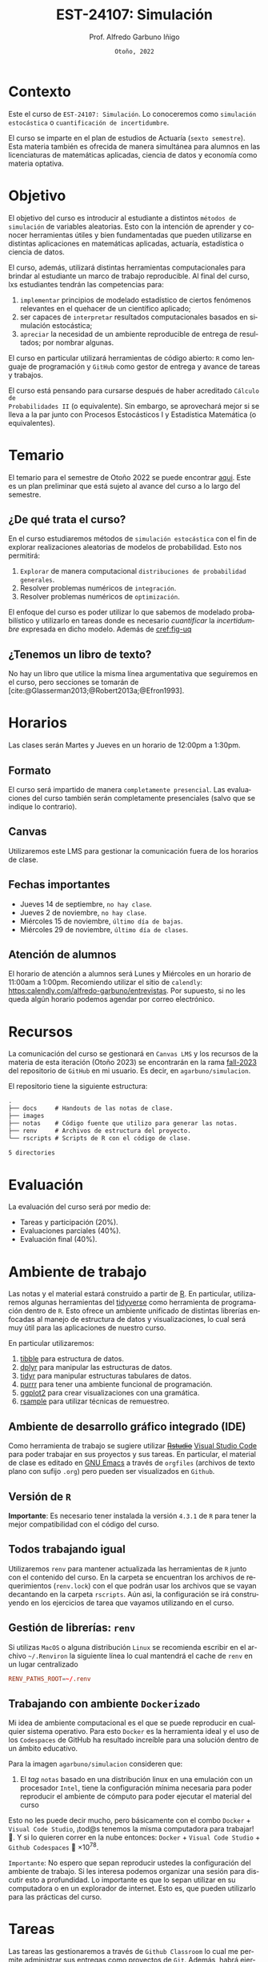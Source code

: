 #+TITLE: EST-24107: Simulación
#+AUTHOR: Prof. Alfredo Garbuno Iñigo
#+EMAIL:  agarbuno@itam.mx
#+DATE: ~Otoño, 2022~
:REVEAL_PROPERTIES:
# ============================================================
# Template uses citeproc export with export option <v b> 
# IMPORTANTE: Considera la bibliografía al final del documento
# ============================================================
#+LANGUAGE: es
#+OPTIONS: num:nil toc:nil 
#+OPTIONS: reveal_slide_number:nil 
#+OPTIONS: reveal_history:t reveal_fragmentinurl:t
#+OPTIONS: reveal_mousewheel:t reveal_inter_presentation_links:t
#+OPTIONS: reveal_width:1600 reveal_height:900
#+OPTIONS: timestamp:nil

#+REVEAL_THEME: night
#+REVEAL_MARGIN: .2
#+REVEAL_TRANS: slide
#+REVEAL_HEAD_PREAMBLE: <meta name="description" content="Simulacion">
#+REVEAL_ROOT: https://cdn.jsdelivr.net/npm/reveal.js
#+REVEAL_VERSION: 4

#+REVEAL_SLIDE_NUMBER: t
#+REVEAL_PLUGINS: (notes search)
#+REVEAL_EXTRA_CSS: ./notas/mods-citeproc.css

#+bibliography: references.bib
#+cite_export: csl
:END:
#+STARTUP: showall inlineimages
#+EXCLUDE_TAGS: toc github latex

*                                                                    :github:

[[https://github.com/agarbuno/simulacion/actions/workflows/docker.yml/badge.svg]] [[https://img.shields.io/docker/pulls/agarbuno/simulacion.svg?logo=docker]] [[https://img.shields.io/docker/image-size/agarbuno/simulacion/notas.svg?logo=docker]] [[https://img.shields.io/github/languages/top/agarbuno/simulacion.svg?logo=r]] [[https://img.shields.io/github/languages/code-size/agarbuno/simulacion.svg?logo=r]] 

* Contenido                                                             :toc:
:PROPERTIES:
:TOC:      :include all  :ignore this :depth 3
:END:
:CONTENTS:
- [[#][::]]
- [[#introducción][Introducción]]
- [[#contexto][Contexto]]
- [[#objetivo][Objetivo]]
- [[#temario][Temario]]
  - [[#de-qué-trata-el-curso][¿De qué trata el curso?]]
  - [[#tenemos-un-libro-de-texto][¿Tenemos un libro de texto?]]
- [[#recursos][Recursos]]
- [[#horarios][Horarios]]
  - [[#formato][Formato]]
  - [[#canvas][Canvas]]
  - [[#fechas-importantes][Fechas importantes]]
  - [[#atención-de-alumnos][Atención de alumnos]]
- [[#evaluación][Evaluación]]
- [[#ambiente-de-trabajo][Ambiente de trabajo]]
  - [[#ambiente-de-desarrollo-gráfico-integrado-ide][Ambiente de desarrollo gráfico integrado (IDE)]]
  - [[#versión-de-r][Versión de R]]
  - [[#todos-trabajando-igual][Todos trabajando igual]]
  - [[#configuración-renv][Configuración renv]]
- [[#tareas][Tareas]]
  - [[#primera-tarea][Primera tarea]]
  - [[#segunda-tarea][Segunda tarea]]
- [[#referencias][Referencias]]
:END:

* Introducción                                                       :github:

Este es el repositorio con el contenido del curso en simulación de la
licenciatura en Actuaría del ITAM impartido por el Prof. Alfredo Garbuno.

* Contexto

Este el curso de ~EST-24107: Simulación~. Lo conoceremos como ~simulación
estocástica~ o ~cuantificación de incertidumbre~.

#+REVEAL: split
El curso se imparte en el plan de estudios de Actuaría (~sexto semestre~).
Esta materia también es ofrecida de manera simultánea para alumnos en las
licenciaturas de matemáticas aplicadas, ciencia de datos y economía como materia
optativa.

* Objetivo

El objetivo del curso es introducir al estudiante a distintos ~métodos de
simulación~ de variables aleatorias. Esto con la intención de aprender y conocer
herramientas útiles y bien fundamentadas que pueden utilizarse en distintas
aplicaciones en matemáticas aplicadas, actuaría, estadística o ciencia de
datos.

#+REVEAL: split
El curso, además, utilizará distintas herramientas computacionales para
brindar al estudiante un marco de trabajo reproducible. Al final del curso, lxs
estudiantes tendrán las competencias para:

1. ~implementar~ principios de modelado estadístico de ciertos fenómenos
   relevantes en el quehacer de un científico aplicado;
2. ser capaces de ~interpretar~ resultados computacionales basados en simulación
   estocástica;
3. ~apreciar~ la necesidad de un ambiente reproducible de entrega de resultados;
   por nombrar algunas.

#+REVEAL: split
El curso en particular utilizará herramientas de código abierto:  ~R~ como
lenguaje de programación y ~GitHub~ como gestor de entrega y avance de tareas y
trabajos.

#+REVEAL: split
El curso está pensando para cursarse después de haber acreditado ~Cálculo de
Probabilidades II~ (o equivalente). Sin embargo, se aprovechará mejor si se
lleva a la par junto con Procesos Estocásticos I y Estadística Matemática (o
equivalentes).

* Temario

El temario para el semestre de Otoño 2022 se puede encontrar [[https://github.com/agarbuno/simulacion/blob/fall-2022/docs/temario.pdf][aqui]]. Este es un
plan preliminar que está sujeto al avance del curso a lo largo del semestre.

** ¿De qué trata el curso?

En el curso estudiaremos métodos de ~simulación estocástica~ con el fin de
explorar realizaciones aleatorias de modelos de probabilidad. Esto nos permitirá: 
1. ~Explorar~ de manera computacional ~distribuciones de probabilidad generales~.
2. Resolver problemas numéricos de ~integración~.
3. Resolver problemas numéricos de ~optimización~.

#+REVEAL: split
El enfoque del curso es poder utilizar lo que sabemos de modelado probabilístico
y utilizarlo en tareas donde es necesario /cuantificar/ la /incertidumbre/ expresada
en dicho modelo. Además de [[cref:fig-uq]] 

#+REVEAL: split
#+DOWNLOADED: screenshot @ 2022-06-24 17:44:20
#+name: fig-uq
#+attr_html: :width 1200 :align center
[[file:images/20220624-174420_screenshot.png]]

#+REVEAL: split
#+DOWNLOADED: screenshot @ 2023-08-07 14:13:40
#+attr_html: :width 1200 :align center
[[file:./images/oscar-wilde.png]]


#+REVEAL: split
#+DOWNLOADED: screenshot @ 2023-08-07 14:13:59
#+attr_html: :width 1200 :align center
[[file:./images/vader.jpg]]


** ¿Tenemos un libro de texto?

No hay un libro que utilice la misma línea argumentativa que seguiremos en el
curso, pero secciones se tomarán de [cite:@Glasserman2013;@Robert2013a;@Efron1993].

#+DOWNLOADED: screenshot @ 2022-06-24 18:30:51
#+attr_html: :width 900 :align center
[[file:images/20220624-183051_screenshot.png]]

* Horarios

Las clases serán Martes y Jueves en un horario de 12:00pm a 1:30pm. 

** Formato

El curso será impartido de manera ~completamente presencial~. Las evaluaciones del
curso también serán completamente presenciales (salvo que se indique lo
contrario).

** Canvas

Utilizaremos este LMS para gestionar la comunicación fuera de los horarios de clase. 

** Fechas importantes

- Jueves 14 de septiembre, ~no hay clase~.
- Jueves 2 de noviembre, ~no hay clase~.
- Miércoles 15 de noviembre, ~último día de bajas~.
- Miércoles 29 de noviembre, ~último día de clases~.

** Atención de alumnos

El horario de atención a alumnos será Lunes y Miércoles en un horario de 11:00am
a 1:00pm. Recomiendo utilizar el sitio de ~calendly~:
[[https://calendly.com/alfredo-garbuno/entrevistas][https:calendly.com/alfredo-garbuno/entrevistas]]. Por supuesto, si no les queda
algún horario podemos agendar por correo electrónico.

#+DOWNLOADED: screenshot @ 2022-08-09 10:19:38
#+attr_html: :width 700 :align center
[[file:images/20220809-101938_screenshot.png]]

* Recursos

La comunicación del curso se gestionará en ~Canvas LMS~ y los recursos de la
materia de esta iteración (Otoño 2023) se encontrarán en la rama [[https://github.com/agarbuno/simulacion][fall-2023]] del
repositorio de ~GitHub~ en mi usuario. Es decir, en =agarbuno/simulacion=.

El repositorio tiene la siguiente estructura:
#+begin_src bash :exports results :results org :eval never
tree -L 1 -d 
#+end_src

#+RESULTS:
#+begin_src org
.
├── docs     # Handouts de las notas de clase. 
├── images   
├── notas    # Código fuente que utilizo para generar las notas. 
├── renv     # Archivos de estructura del proyecto. 
└── rscripts # Scripts de R con el código de clase. 

5 directories
#+end_src

* Evaluación

La evaluación del curso será por medio de:
- Tareas y participación ($20\%$).
- Evaluaciones parciales ($40\%$).
- Evaluación final ($40\%$). 

* Ambiente de trabajo

Las notas y el material estará construido a partir de [[https://www.r-project.org/][R]]. En particular,
utilizaremos algunas herramientas del [[https://www.tidyverse.org/][tidyverse]] como herramienta de programación
dentro de ~R~. Esto ofrece un ambiente unificado de distintas librerías enfocadas
al manejo de estructura de datos y visualizaciones, lo cual será muy útil para
las aplicaciones de nuestro curso.

#+REVEAL: split
En particular utilizaremos:
1. [[https://tibble.tidyverse.org/][tibble]] para estructura de datos. 
2. [[https://dplyr.tidyverse.org/][dplyr]] para manipular las estructuras de datos. 
3. [[https://tidyr.tidyverse.org/][tidyr]] para manipular estructuras tabulares de datos.
4. [[https://purrr.tidyverse.org/][purrr]] para tener una ambiente funcional de programación. 
5. [[https://ggplot2.tidyverse.org/][ggplot2]] para crear visualizaciones con una gramática.
6. [[https://rsample.tidymodels.org/][rsample]] para utilizar técnicas de remuestreo. 

** Ambiente de desarrollo gráfico integrado (IDE)

Como herramienta de trabajo se sugiere utilizar +[[https://www.rstudio.com/products/rstudio/download/][Rstudio]]+ [[https://code.visualstudio.com/][Visual Studio Code]] para
poder trabajar en sus proyectos y sus tareas. En particular, el material de
clase es editado en [[https://www.gnu.org/software/emacs/][GNU Emacs]] a través de =orgfiles= (archivos de texto plano con
sufijo ~.org~) pero pueden ser visualizados en ~Github~.

** Versión de ~R~

*Importante*: Es necesario tener instalada la versión ~4.3.1~ de ~R~ para tener la mejor
compatibilidad con el código del curso.

** Todos trabajando igual

Utilizaremos ~renv~ para mantener actualizada las herramientas de ~R~ junto con el
contenido del curso. En la carpeta se encuentran los archivos de requerimientos
(=renv.lock=) con el que podrán usar los archivos que se vayan decantando en la
carpeta =rscripts=. Aún asi, la configuración se irá construyendo en los
ejercicios de tarea que vayamos utilizando en el curso.

** Gestión de librerías: ~renv~

Si utilizas ~MacOS~ o alguna distribución ~Linux~ se recomienda escribir en el
archivo ~~/.Renviron~ la siguiente línea lo cual mantendrá el cache de ~renv~ en un
lugar centralizado

#+begin_src conf :tangle ~/.Renviron :mkdirp yes
  RENV_PATHS_ROOT=~/.renv
#+end_src


** Trabajando con ambiente ~Dockerizado~

Mi idea de ambiente computacional es el que se puede reproducir en cualquier
sistema operativo. Para esto ~Docker~ es la herramienta ideal y el uso de los
~Codespaces~ de GitHub ha resultado increíble para una solución dentro de un
ámbito educativo.

#+REVEAL: split
Para la imagen ~agarbuno/simulacion~ consideren que: 
1) El /tag/ ~notas~ basado en una distribución linux en una emulación con un
   procesador ~Intel~, tiene la configuración mínima necesaria para poder
   reproducir el ambiente de cómputo para poder ejecutar el material del curso

#+REVEAL: split
Esto no les puede decir mucho, pero básicamente con el combo 
~Docker~ + ~Visual Code Studio~, ¡tod@s tenemos la misma computadora para trabajar! 🥲.  
Y si lo quieren correr en la nube entonces: ~Docker~ + ~Visual Code Studio~ + ~Github Codespaces~ 🥲 $\times 10^{78}$.

#+REVEAL: split
~Importante~: No espero que sepan reproducir ustedes la configuración del ambiente de 
trabajo. Si les interesa podemos organizar una sesión para discutir esto a profundidad.
Lo importante es que lo sepan utilizar en su computadora o en un explorador de internet.
Esto es, que pueden utilizarlo para las prácticas del curso. 

* Tareas

Las tareas las gestionaremos a través de ~Github Classroom~ lo cual me permite
administrar sus entregas como proyectos de ~Git~. Además, habrá ejercicios de las
tareas que tendrán mecanismos de calificación automatizada.

#+REVEAL: split
#+DOWNLOADED: screenshot @ 2022-06-24 18:23:16
#+attr_html: :width 400 :align center
[[file:images/20220624-182316_screenshot.png]]


** Primera tarea
:PROPERTIES:
:reveal_background: #00468b
:END:
Para esto necesito que obtengan su usuario de ~GitHub~. Les recomiendo utilizar su
correo del ITAM para que tengan acceso al ambiente de desarrollo educativo de
~GitHub~ y tengan acceso a otras aplicaciones.

** Segunda tarea
Las primeras tareas del semestre son básicamente configuración y es recomendable
hacerlas si no cuentan con experiencia en: ~Git~, ~Github~, y ~R~ base.

* Referencias
:PROPERTIES:
:CUSTOM_ID: bibliography
:END:

#+print_bibliography:

* COMMENT Agenda                                                           :noexport:

| Sección | Sesiones | Tema                         |
|---------+----------+------------------------------|
|       1 |        1 | Administrativia              |
|       1 |        2 | Introducción                 |
|       2 |        2 | Generadores pseudo-uniformes |
|       3 |        2 | Generadores no uniformes     |
|       4 |        3 | Integración Monte Carlo      |
|       5 |        2 | Reducción de varianza        |




